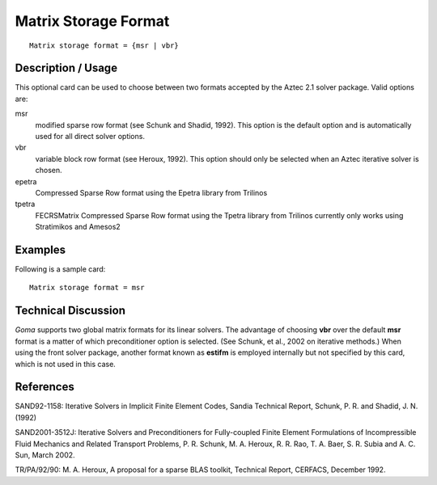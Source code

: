 *************************
Matrix Storage Format
*************************

::

	Matrix storage format = {msr | vbr}

-----------------------
Description / Usage
-----------------------

This optional card can be used to choose between two formats accepted by the Aztec
2.1 solver package. Valid options are:

msr
    modified sparse row format (see Schunk and Shadid, 1992). This option is
    the default option and is automatically used for all direct solver options.
vbr
    variable block row format (see Heroux, 1992). This option should only be
    selected when an Aztec iterative solver is chosen.
epetra
    Compressed Sparse Row format using the Epetra library from Trilinos
tpetra
    FECRSMatrix Compressed Sparse Row format using the Tpetra library from Trilinos
    currently only works using Stratimikos and Amesos2

------------
Examples
------------

Following is a sample card:
::

	Matrix storage format = msr

-------------------------
Technical Discussion
-------------------------

*Goma* supports two global matrix formats for its linear solvers. The advantage of
choosing **vbr** over the default **msr** format is a matter of which preconditioner option is
selected. (See Schunk, et al., 2002 on iterative methods.) When using the front solver
package, another format known as **estifm** is employed internally but not specified by
this card, which is not used in this case.

--------------
References
--------------

SAND92-1158: Iterative Solvers in Implicit Finite Element Codes, Sandia Technical
Report, Schunk, P. R. and Shadid, J. N. (1992)

SAND2001-3512J: Iterative Solvers and Preconditioners for Fully-coupled Finite
Element Formulations of Incompressible Fluid Mechanics and Related Transport
Problems, P. R. Schunk, M. A. Heroux, R. R. Rao, T. A. Baer, S. R. Subia and A. C.
Sun, March 2002.

TR/PA/92/90: M. A. Heroux, A proposal for a sparse BLAS toolkit, Technical Report,
CERFACS, December 1992.
